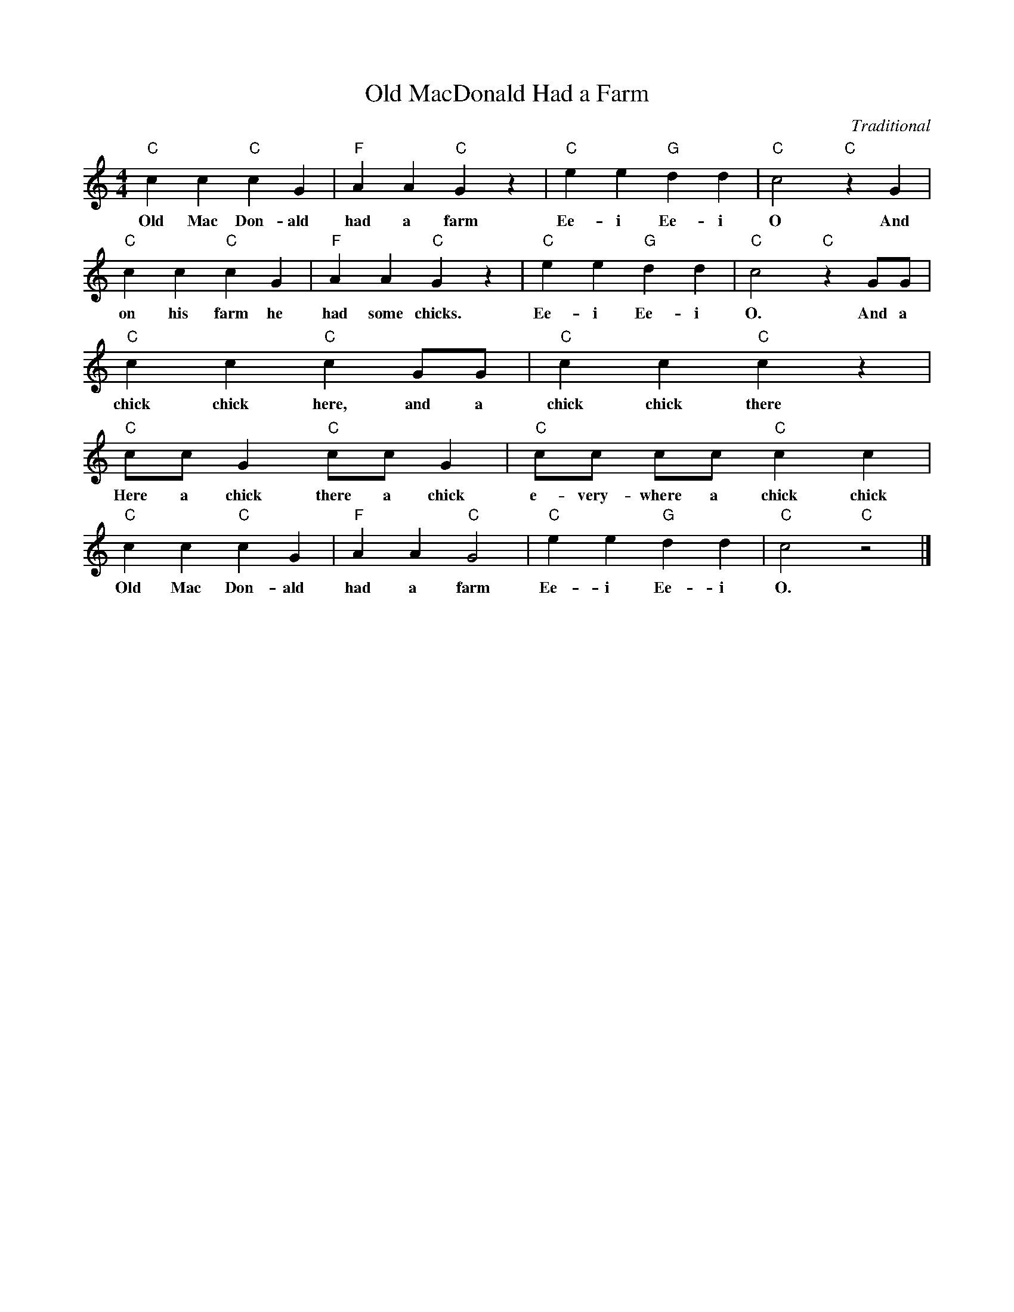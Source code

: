 %abc-2.1
X:1
T:Old MacDonald Had a Farm
O:Traditional
M:4/4
L:1/4
K:Cmaj
"C" C' C' "C" C' G | "F" A A "C" G z | "C" E' E' "G" D' D' | "C" C'2 "C" z G |
w: Old Mac Don-ald had a farm Ee-i Ee-i O And
"C" C' C' "C" C' G | "F" A A "C" G z | "C" E' E' "G" D' D' | "C" C'2 "C" z G/G/ |
w: on his farm he had some chicks. Ee-i Ee-i O. And a
"C" C' C' "C" C' G/G/ |"C" C' C' "C" C' z |
w: chick chick here, and a chick chick there
"C" C'/C'/ G "C" C'/C'/ G | "C" C'/C'/ C'/C'/ "C" C' C' |
w: Here a chick there a chick e-very-where a chick chick
"C" C' C' "C" C' G | "F" A A "C" G2 | "C" E' E' "G" D' D' | "C" C'2 "C" z2 |]
w: Old Mac Don-ald had a farm Ee-i Ee-i O.
